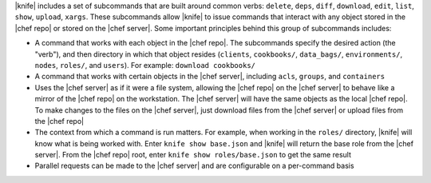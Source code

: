 .. The contents of this file may be included in multiple topics (using the includes directive).
.. The contents of this file should be modified in a way that preserves its ability to appear in multiple topics.


|knife| includes a set of subcommands that are built around common verbs: ``delete``, ``deps``, ``diff``, ``download``, ``edit``, ``list``, ``show``, ``upload``, ``xargs``. These subcommands allow |knife| to issue commands that interact with any object stored in the |chef repo| or stored on the |chef server|. Some important principles behind this group of subcommands includes:

* A command that works with each object in the |chef repo|. The subcommands specify the desired action (the "verb"), and then directory in which that object resides (``clients``, ``cookbooks/``, ``data_bags/``, ``environments/``, ``nodes``, ``roles/``, and ``users``). For example: ``download cookbooks/``
* A command that works with certain objects in the |chef server|, including ``acls``, ``groups``, and ``containers``
* Uses the |chef server| as if it were a file system, allowing the |chef repo| on the |chef server| to behave like a mirror of the |chef repo| on the workstation. The |chef server| will have the same objects as the local |chef repo|. To make changes to the files on the |chef server|, just download files from the |chef server| or upload files from the |chef repo|
* The context from which a command is run matters. For example, when working in the ``roles/`` directory, |knife| will know what is being worked with. Enter ``knife show base.json`` and |knife| will return the base role from the |chef server|. From the |chef repo| root, enter ``knife show roles/base.json`` to get the same result
* Parallel requests can be made to the |chef server| and are configurable on a per-command basis
